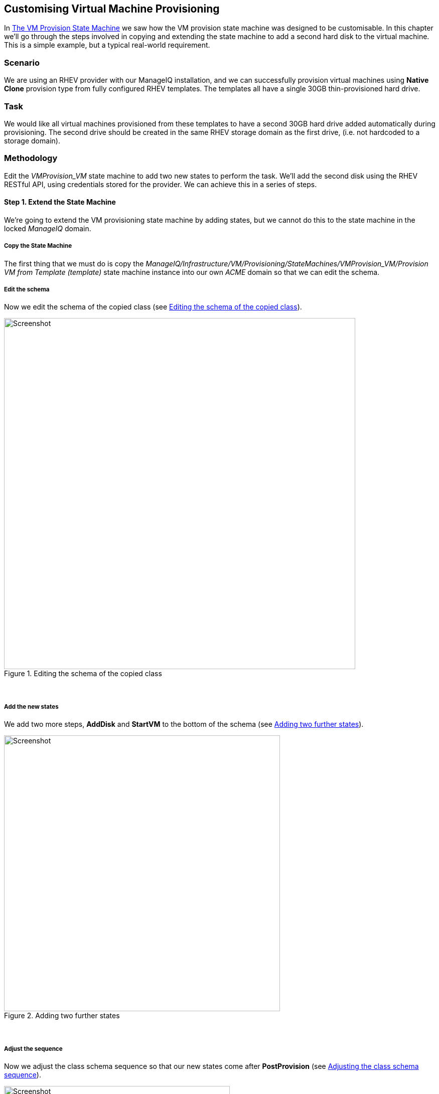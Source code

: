 [[customising-vm-provisioning]]
== Customising Virtual Machine Provisioning

In link:../vm_provision_state_machine/chapter.asciidoc[The VM Provision State Machine] we saw how the VM provision state machine was designed to be customisable. In this chapter we'll go through the steps involved in copying and extending the state machine to add a second hard disk to the virtual machine. This is a simple example, but a typical real-world requirement.

=== Scenario

We are using an RHEV provider with our ManageIQ installation, and we can successfully provision virtual machines using *Native Clone* provision type from fully configured RHEV templates. The templates all have a single 30GB thin-provisioned hard drive.

=== Task

We would like all virtual machines provisioned from these templates to have a second 30GB hard drive added automatically during provisioning. The second drive should be created in the same RHEV storage domain as the first drive, (i.e. not hardcoded to a storage domain).

=== Methodology

Edit the _VMProvision_VM_ state machine to add two new states to perform the task. We'll add the second disk using the RHEV RESTful API, using credentials stored for the provider. We can achieve this in a series of steps.

==== Step 1. Extend the State Machine

We're going to extend the VM provisioning state machine by adding states, but we cannot do this to the state machine in the locked _ManageIQ_ domain. 

===== Copy the State Machine

The first thing that we must do is copy the _ManageIQ/Infrastructure/VM/Provisioning/StateMachines/VMProvision_VM/Provision VM from Template (template)_ state machine instance into our own _ACME_ domain so that we can edit the schema.

===== Edit the schema

Now we edit the schema of the copied class (see <<i2>>).

[[i2]]
.Editing the schema of the copied class
image::images/ss2.png[Screenshot,700,align="center"]
{zwsp} +

===== Add the new states

We add two more steps, *AddDisk* and *StartVM* to the bottom of the schema (see <<i3>>).

[[i3]]
.Adding two further states
image::images/ss3.png[Screenshot,550,align="center"]
{zwsp} +

===== Adjust the sequence

Now we adjust the class schema sequence so that our new states come after **PostProvision** (see <<i4>>).

[[i4]]
.Adjusting the class schema sequence
image::images/ss4.png[Screenshot,450,align="center"]
{zwsp} +

==== Step 2. Disable Auto-Power-On

We're going to override the default behaviour of the VM provisioning workflow which is to auto-start a VM after provisioning. We do this because we want to add our new disk with the VM powered off, and then power on the VM ourselves afterwards.

===== Copy the method

We copy the _/Infrastructure/VM/Provisioning/StateMachines/Methods/redhat_CustomizeRequest_ method from the _ManageIQ_ domain (if we're using ManageIQ) or from the _RedHat_ domain (if we're using CloudForms) into ours (see <<i5>>).

[NOTE]
The _RedHat_ domain contains an enhanced version of _redhat_CustomizeRequest_. We must ensure that we copy and extend the correct version for our product.

[[i5]]
.Copying the redhat_CustomizeRequest method into our own domain
image::images/ss5.png[Screenshot,350,align="center"]
{zwsp} +

===== Edit the method

We edit _redhat_CustomizeRequest_ to set the options hash key `:vm_auto_start` to be `false`. We must do this after the line:

[source,ruby]
----
prov = $evm.root["miq_provision"]
----

The additional lines are as follows:

[source,ruby]
----
# Get provisioning object
prov = $evm.root["miq_provision"]

####  Add the following lines
# Set the autostart parameter to false so that RHEV won't start the VM directly
$evm.log(:info, "Setting vm_auto_start to false")
prov.set_option(:vm_auto_start, false)
####  End of additional lines

----

==== Step 3. Create Our New Instances and Methods

We'll create a new namespace _Integration/RedHat_ in our own domain, and create a simple one-field _Methods_ class as we did in link:../writing_running_our_own_automation_scripts/chapter.asciidoc[Writing and Running Our Own Automation Scripts]. We add two new instances _AddDisk_ and _StartVM_, and two new methods _add_disk_ and _start_vm_ to this class (see <<i6>>).

[[i6]]
.Adding two new instances and methods
image::images/ss6.png[Screenshot,320,align="center"]
{zwsp} +

Next we'll examine the interesting parts of the code in each of the methods.

===== add_disk

_add_disk_ defines its own method `call_rhev` that handles the REST communication with the Red Hat Enterprise Virtualizaton Manager:

[source,ruby]
----
  def call_rhev(servername, username, password, action,
                ref=nil, body_type=:xml, body=nil)
    #
    # If ref is a url then use that one instead
    #
    unless ref.nil?
      url = ref if ref.include?('http')
    end
    url ||= "https://#{servername}#{ref}"
    
    params = {
      :method => action,
      :url => url,
      :user => username,
      :password => password,
      :headers => { :content_type=>body_type, :accept=>:xml },
      :verify_ssl => false
    }
    params[:payload] = body if body
    rest_response = RestClient::Request.new(params).execute
    #
    # RestClient raises an exception for us on any non-200 error
    #
    return rest_response
  end
----

In the main section of code we account for the fact that we're allowing _add_disk_ to be callable in either of two ways: from a button on a virtual machine in the WebUI, or as part of the VM provision workflow. (see link:../ways_of_entering_automate/chapter.asciidoc[Ways of Entering Automate]). We first need to find out how _add_disk_ has been called, and retrieve the virtual machine service model object accordingly. 

We also need to determine the new disk size. If _add_disk_ has been called from a button, the new disk size will have been passed as a service dialog element. If it's called as part of a VM provisioning operation we'll hardcode this as the NEW_DISK_SIZE constant (for this example it's 30GB):

[source,ruby]
----
  case $evm.root['vmdb_object_type']
  when 'miq_provision'                  # called from a VM provision workflow
    vm = $evm.root['miq_provision'].destination
    disk_size_bytes = NEW_DISK_SIZE * 1024**3
  when 'vm'
    vm = $evm.root['vm']                # called from a button
    disk_size_bytes = $evm.root['dialog_disk_size_gb'].to_i * 1024**3
  end
----

We're going to create the new disk on the same storage domain as the existing first disk, so we need to find the existing storage domain details:

[source,ruby]
----
  storage_id = vm.storage_id rescue nil
  #
  # Extract the RHEV-specific Storage Domain ID
  #
  unless storage_id.nil? || storage_id.blank?
    storage = $evm.vmdb('storage').find_by_id(storage_id)
    storage_domain_id = storage.ems_ref.match(/.*\/(\w.*)$/)[1]
  end
----

Next we extract the credentials of the RHEV Manager (from the _ext_management_system_ object), as we'll need to use these when we make the REST call. We also build our XML payload using the _Nokogiri_ gem:

[source,ruby]
----
  unless storage_domain_id.nil?
    #
    # Extract the IP address and credentials for the RHEV provider
    #
    servername = vm.ext_management_system.ipaddress ||
                                            vm.ext_management_system.hostname
    username = vm.ext_management_system.authentication_userid
    password = vm.ext_management_system.authentication_password

    builder = Nokogiri::XML::Builder.new do |xml|
      xml.disk {
        xml.storage_domains {
          xml.storage_domain :id => storage_domain_id
        }
        xml.size disk_size_bytes
        xml.type 'system'
        xml.interface 'virtio'
        xml.format 'cow'
        xml.bootable 'false'
      }
    end

    body = builder.to_xml
----

We make the REST call to the RHEV Manager, and parse the response:
    
[source,ruby]
----    
    $evm.log(:info,
              "Adding #{disk_size_bytes / 1024**3} GByte disk to VM: #{vm.name}")
    response = call_rhev(servername, username, password, :post, \
                                               "#{vm.ems_ref}/disks", :xml, body)
    #
    # Parse the response body XML
    #
    doc = Nokogiri::XML.parse(response.body)
----

The initial response back from the API contains some hrefs that we need to use, so we extract those:
    
[source,ruby]
---- 
    #
    # Pull out some reusable hrefs from the initial response
    #
    disk_href = doc.at_xpath("/disk")['href']
    creation_status_href = \
                       doc.at_xpath("/disk/link[@rel='creation_status']")['href']
    activate_href = doc.at_xpath("/disk/actions/link[@rel='activate']")['href']
----

We poll the API for the completion status:

[NOTE]
It's not good practice to `sleep` in an Automate method. For simplicity in this example we're handling the sleep -> retry counter logic ourselves to avoid the possibility of sleeping forever. In a production environment we'd use the built-in state machine retry logic to handle this for us.

[source,ruby]
---- 
    #
    # Validate the creation_status (wait for up to a minute)
    #
    creation_status = doc.at_xpath("/disk/creation_status/state").text
    counter = 13
    while creation_status != "complete"
      counter -= 1
      if counter == 0
        raise "Timeout waiting for new disk creation_status to reach \
                              \"complete\": Creation Status = #{creation_status}"
      else
        sleep 5
        response = call_rhev(servername, username, password, :get, 
                                                 creation_status_href, :xml, nil)
        doc = Nokogiri::XML.parse(response.body)
        creation_status = doc.at_xpath("/creation/status/state").text
      end
    end
----

If the disk has been attached to a powered-on VM (as it may have been if the method is called from a button), we would need to activate the disk in RHEV. If the VM is powered off when the disk is added, this stage is unnecessary:

[source,ruby]
---- 
    #
    # Disk has been created successfully,
    # now check its activation status and if necessary activate it
    #
    response = call_rhev(servername, username, password, :get,
                                                            disk_href, :xml, nil)
    doc = Nokogiri::XML.parse(response.body)
    if doc.at_xpath("/disk/active").text != "true"
      $evm.log(:info, "Activating disk")
      body = "<action/>"
      response = call_rhev(servername, username, password, :post,
                                                        activate_href, :xml, body)
    else
      $evm.log(:info, "New disk already active")
    end
  end
  #
  # Exit method
  #
  $evm.root['ae_result'] = 'ok'
  exit MIQ_OK
----

===== start_vm

The code for *start_vm* is as follows:

[source,ruby]
----
begin
  vm = $evm.root['miq_provision'].destination
  $evm.log(:info, "Current VM power state = #{vm.power_state}")
  unless vm.power_state == 'on'
    vm.start
    vm.refresh
    $evm.root['ae_result'] = 'retry'
    $evm.root['ae_retry_interval'] = '30.seconds'
  else
    $evm.root['ae_result'] = 'ok'
  end

rescue => err
  $evm.log(:error, "[#{err}]\n#{err.backtrace.join("\n")}")
  $evm.root['ae_result'] = 'error'
end
----

The full scripts are also available from https://github.com/pemcg/oreilly-mastering-cloudforms-automation[here]

==== Step 4. Add Our New Instances to the Copied State Machine

Now we edit our copied _Provision VM from Template_ state machine instance to add the *AddDisk* and *StartVM* instance URIs to the appropriate steps (see <<i7>>).

[[i7]]
.Adding the instance URIs to the provisioning state machine
image::images/ss7.png[ch22_ss]
{zwsp} +

==== Step 5. Provision a Virtual Machine

We'll provision a VM to test this. We should see that the VM is not immediately started after creation, and suitable messages in _automation.log_ show that our additional methods are working:

....
...<AEMethod add_disk> Adding 30GB disk to VM: rhel7srv006
...<AEMethod add_disk> Creation Status: pending
...<AEMethod add_disk> Creation Status: complete
...<AEMethod add_disk> New disk already active
...
...<AEMethod start_vm> Current VM power state = off
...<AEMethod start_vm> Current VM power state = unknown
...<AEMethod start_vm> Current VM power state = on
....

We can take a look at the number of disks in the virtual machine Details page in the ManageIQ WebUI (see <<i8>>).

[[i8]]
.VM details pane showing additional disk
image::images/ss8.png[Screenshot,600,align="center"]
{zwsp} +

Here we see the second disk attached to the virtual machine. Our modified VM provisioning workflow has been successful.

=== Summary

This chapter has shown how we can extend the provisioning state machine to add our own workflow stages. Although this has been a simple example, some kind of provisioning workflow extension is very common in practice. We see another example in link:../integrating_with_satellite_6_during_provisioning/chapter.asciidoc[Integrating with Satellite 6 During Provisioning] where we extend the workflow to register our newly provisioned virtual machine with a Satellite 6 server.

The example has also shown the _Integration_ functionality of CloudForms/ManageIQ, and how we can use API calls - in this case using the REST client - to extend our workflows into the wider enterprise. 

==== Further Reading

https://access.redhat.com/documentation/en-US/Red_Hat_Enterprise_Virtualization/3.6/html/REST_API_Guide/index.html[Red Hat Enterprise Virtualization 3.6 REST API Guide]

http://www.rubydoc.info/github/rest-client/rest-client[REST Client Gem]

http://www.rubydoc.info/github/sparklemotion/nokogiri[Nokogiri Gem]

